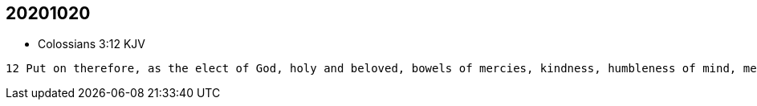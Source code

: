== 20201020

* Colossians 3:12 KJV
----
12 Put on therefore, as the elect of God, holy and beloved, bowels of mercies, kindness, humbleness of mind, meekness, longsuffering;
----
